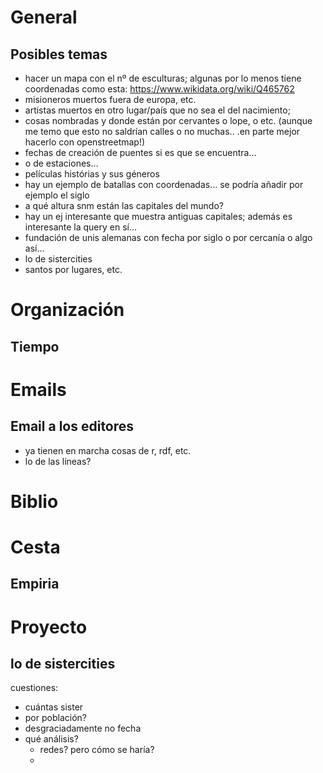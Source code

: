 #+STARTUP: overview hidestars


* General

** Posibles temas 


+ hacer un mapa con el nº de esculturas; algunas por lo menos tiene
  coordenadas como esta: https://www.wikidata.org/wiki/Q465762
+ misioneros muertos fuera de europa, etc.
+ artistas muertos en otro lugar/país que no sea el del nacimiento;
+ cosas nombradas y donde están por cervantes o lope, o etc. (aunque
  me temo que esto no saldrían calles o no muchas.. .en parte mejor
  hacerlo con openstreetmap!)
+ fechas de creación de puentes si es que se encuentra...
+ o de estaciones...
+ películas histórias y sus géneros
+ hay un ejemplo de batallas con coordenadas... se podría añadir por
  ejemplo el siglo
+ a qué altura snm están las capitales del mundo?
+ hay un ej interesante que muestra antiguas capitales; además es
  interesante la query en sí...
+ fundación de unis alemanas con fecha por siglo o por cercanía o algo
  así...
+ lo de sistercities
+ santos por lugares, etc. 


* Organización

** Tiempo

* Emails

** Email a los editores 

+ ya tienen en marcha cosas de r, rdf, etc.
+ lo de las líneas?


* Biblio

* Cesta

** Empiria

* Proyecto

** lo de sistercities

cuestiones:
+ cuántas sister
+ por población?
+ desgraciadamente no fecha
+ qué análisis?
  + redes? pero cómo se haría?
  + 

